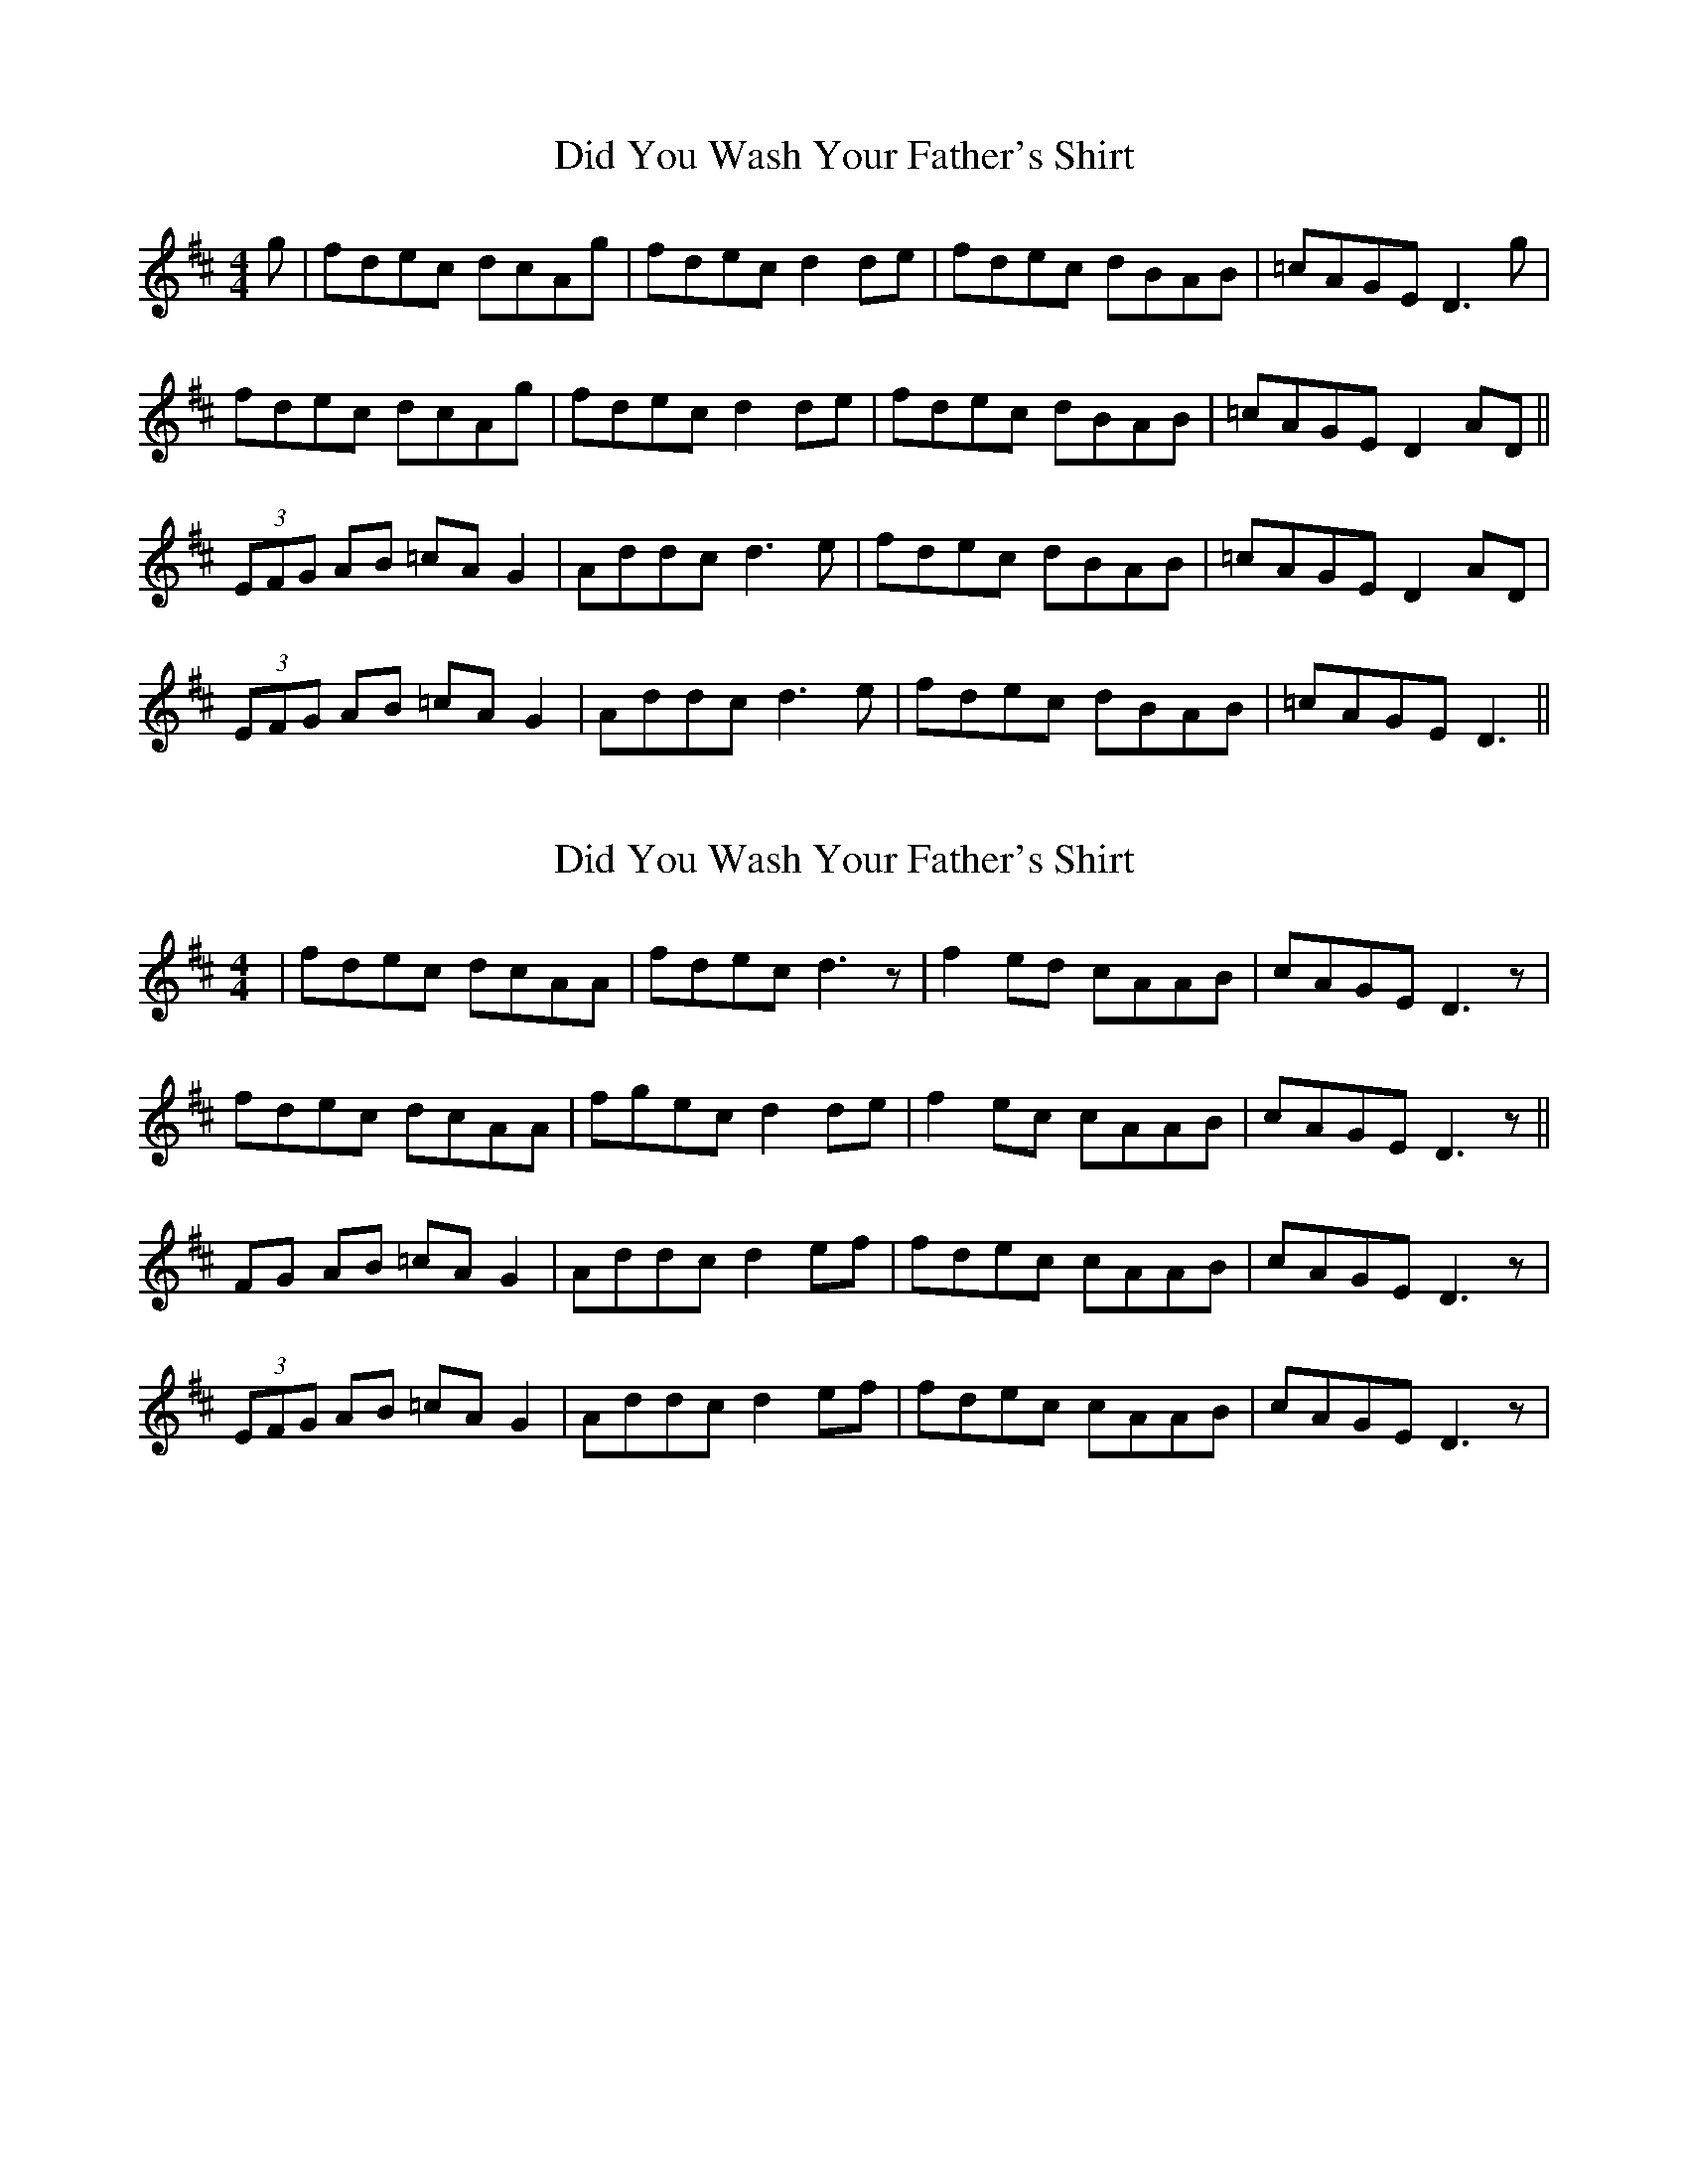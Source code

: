 X: 1
T: Did You Wash Your Father's Shirt
Z: fidicen
S: https://thesession.org/tunes/1022#setting1022
R: reel
M: 4/4
L: 1/8
K: Dmaj
g|fdec dcAg|fdec d2de|fdec dBAB|=cAGE D3g|
fdec dcAg|fdec d2de|fdec dBAB|=cAGE D2AD||
(3EFG AB =cAG2|Addc d3e|fdec dBAB|=cAGE D2AD|
(3EFG AB =cAG2|Addc d3e|fdec dBAB|=cAGE D3||
X: 2
T: Did You Wash Your Father's Shirt
Z: gian marco
S: https://thesession.org/tunes/1022#setting14245
R: reel
M: 4/4
L: 1/8
K: Dmaj
|fdec dcAA|fdec d3z|f2ed cAAB|cAGE D3z|fdec dcAA|fgec d2de|f2ec cAAB|cAGE D3z||FG AB =cAG2|Addc d2ef|fdec cAAB|cAGE D3z|(3EFG AB =cAG2|Addc d2ef|fdec cAAB|cAGE D3z|
X: 3
T: Did You Wash Your Father's Shirt
Z: JACKB
S: https://thesession.org/tunes/1022#setting21988
R: reel
M: 4/4
L: 1/8
K: Dmaj
g|fdec dcAg|fdec d2de|fdec dcAB|=cAGE D3g|
fdec dcAg|fdec d2de|fdec dcAB|=cAGE D2AD||
(3EFG AB =cAG2|Addc d3e|fdec dcAB|=cAGE D2AD|
(3EFG AB =cAG2|Addc d3e|fdec dcAB|=cAGE D3||
X: 4
T: Did You Wash Your Father's Shirt
Z: benhockenberry
S: https://thesession.org/tunes/1022#setting24573
R: reel
M: 4/4
L: 1/8
K: Dmaj
g|fded cAAg|fdec d2de|fedc dAAB|1 =cAGE D3:|2 =cAGE D2D||
E|FGAB =cAAG|Addc d2 de|fdec dAAB|1 =cAGE D2 D:|2 =cAGE D3||
